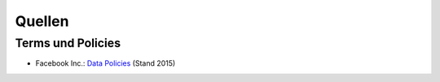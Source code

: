 =======
Quellen
=======

.. Facebook Inc.
.. _`Data Policies`: https://www.facebook.com/about/privacy

Terms und Policies
==================

- Facebook Inc.: `Data Policies`_ (Stand 2015)
